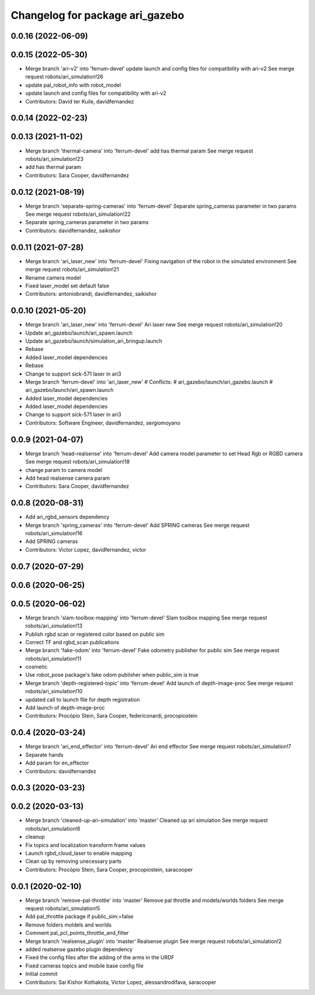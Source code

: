^^^^^^^^^^^^^^^^^^^^^^^^^^^^^^^^
Changelog for package ari_gazebo
^^^^^^^^^^^^^^^^^^^^^^^^^^^^^^^^

0.0.16 (2022-06-09)
-------------------

0.0.15 (2022-05-30)
-------------------
* Merge branch 'ari-v2' into 'ferrum-devel'
  update launch and config files for compatibility with ari-v2
  See merge request robots/ari_simulation!26
* update pal_robot_info with robot_model
* update launch and config files for compatibility with ari-v2
* Contributors: David ter Kuile, davidfernandez

0.0.14 (2022-02-23)
-------------------

0.0.13 (2021-11-02)
-------------------
* Merge branch 'thermal-camera' into 'ferrum-devel'
  add has thermal param
  See merge request robots/ari_simulation!23
* add has thermal param
* Contributors: Sara Cooper, davidfernandez

0.0.12 (2021-08-19)
-------------------
* Merge branch 'separate-spring-cameras' into 'ferrum-devel'
  Separate spring_cameras parameter in two params
  See merge request robots/ari_simulation!22
* Separate spring_cameras parameter in two params
* Contributors: davidfernandez, saikishor

0.0.11 (2021-07-28)
-------------------
* Merge branch 'ari_laser_new' into 'ferrum-devel'
  Fixing navigation of the robot in the simulated environment
  See merge request robots/ari_simulation!21
* Rename camera model
* Fixed laser_model set default false
* Contributors: antoniobrandi, davidfernandez, saikishor

0.0.10 (2021-05-20)
-------------------
* Merge branch 'ari_laser_new' into 'ferrum-devel'
  Ari laser new
  See merge request robots/ari_simulation!20
* Update ari_gazebo/launch/ari_spawn.launch
* Update ari_gazebo/launch/simulation_ari_bringup.launch
* Rebase
* Added laser_model dependencies
* Rebase
* Change to support sick-571 laser in ari3
* Merge branch 'ferrum-devel' into 'ari_laser_new'
  # Conflicts:
  #   ari_gazebo/launch/ari_gazebo.launch
  #   ari_gazebo/launch/ari_spawn.launch
* Added laser_model dependencies
* Added laser_model dependencies
* Change to support sick-571 laser in ari3
* Contributors: Software Engineer, davidfernandez, sergiomoyano

0.0.9 (2021-04-07)
------------------
* Merge branch 'head-realsense' into 'ferrum-devel'
  Add camera model parameter to set Head Rgb or RGBD camera
  See merge request robots/ari_simulation!18
* change param to camera model
* Add head realsense camera param
* Contributors: Sara Cooper, davidfernandez

0.0.8 (2020-08-31)
------------------
* Add ari_rgbd_sensors dependency
* Merge branch 'spring_cameras' into 'ferrum-devel'
  Add SPRING cameras
  See merge request robots/ari_simulation!16
* Add SPRING cameras
* Contributors: Victor Lopez, davidfernandez, victor

0.0.7 (2020-07-29)
------------------

0.0.6 (2020-06-25)
------------------

0.0.5 (2020-06-02)
------------------
* Merge branch 'slam-toolbox-mapping' into 'ferrum-devel'
  Slam toolbox mapping
  See merge request robots/ari_simulation!13
* Publish rgbd scan or registered color based on public sim
* Correct TF and rgbd_scan publications
* Merge branch 'fake-odom' into 'ferrum-devel'
  Fake odometry publisher for public sim
  See merge request robots/ari_simulation!11
* cosmetic
* Use robot_pose package's fake odom publisher when public_sim is true
* Merge branch 'depth-registered-topic' into 'ferrum-devel'
  Add launch of depth-image-proc
  See merge request robots/ari_simulation!10
* updated call to launch file for depth registration
* Add launch of depth-image-proc
* Contributors: Procópio Stein, Sara Cooper, federiconardi, procopiostein

0.0.4 (2020-03-24)
------------------
* Merge branch 'ari_end_effector' into 'ferrum-devel'
  Ari end effector
  See merge request robots/ari_simulation!7
* Separate hands
* Add param for en_effector
* Contributors: davidfernandez

0.0.3 (2020-03-23)
------------------

0.0.2 (2020-03-13)
------------------
* Merge branch 'cleaned-up-ari-simulation' into 'master'
  Cleaned up ari simulation
  See merge request robots/ari_simulation!6
* cleanup
* Fix topics and localization transform frame values
* Launch rgbd_cloud_laser to enable mapping
* Clean up by removing unecessary parts
* Contributors: Procópio Stein, Sara Cooper, procopiostein, saracooper

0.0.1 (2020-02-10)
------------------
* Merge branch 'remove-pal-throttle' into 'master'
  Remove pal throttle and models/worlds folders
  See merge request robots/ari_simulation!5
* Add pal_throttle package if public_sim:=false
* Remove folders moldels and worlds
* Comment pal_pcl_points_throttle_and_filter
* Merge branch 'realsense_plugin' into 'master'
  Realsense plugin
  See merge request robots/ari_simulation!2
* added realsense gazebo plugin dependency
* Fixed the config files after the adding of the arms in the URDF
* Fixed cameras topics and mobile base config file
* Initial commit
* Contributors: Sai Kishor Kothakota, Victor Lopez, alessandrodifava, saracooper
